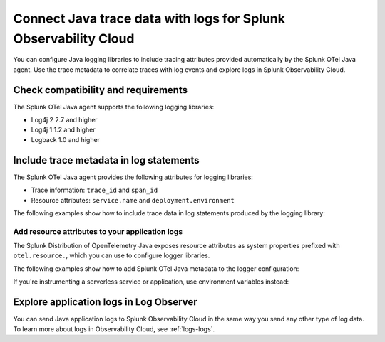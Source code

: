 .. _correlate-traces-with-logs-java:

****************************************************************
Connect Java trace data with logs for Splunk Observability Cloud
****************************************************************

.. meta:: 
   :description: You can configure Java logging libraries to include tracing attributes provided automatically by the Splunk OTel Java agent. Use the trace metadata to correlate traces with log events and explore logs in Splunk Observability Cloud.

You can configure Java logging libraries to include tracing attributes provided automatically by the Splunk OTel Java agent. Use the trace metadata to correlate traces with log events and explore logs in Splunk Observability Cloud.

.. _java-traces-logs-requirements:

Check compatibility and requirements
====================================================

The Splunk OTel Java agent supports the following logging libraries:

- Log4j 2 2.7 and higher
- Log4j 1 1.2 and higher
- Logback 1.0 and higher

.. _java-include-trace-data:

Include trace metadata in log statements
===================================================

The Splunk OTel Java agent provides the following attributes for logging libraries:

- Trace information: ``trace_id`` and ``span_id``
- Resource attributes: ``service.name`` and ``deployment.environment``

The following examples show how to include trace data in log statements produced by the logging library:

.. tabs::

   .. tab:: Log4j

      Edit your Log4j configuration, for example in the ``src/main/resources/log4j2.xml`` file. Depending on your environment, you might have to edit a different file or use a different configuration system.

      .. code-block:: xml

         <?xml version="1.0" encoding="UTF-8"?>
         <Configuration status="WARN">
            <Appenders>
               <Console name="STDOUT" target="SYSTEM_OUT">
                  <JsonLayout compact="true" eventEol="true">
                     <KeyValuePair key="trace_id" value="${ctx:trace_id}"/>
                     <KeyValuePair key="span_id" value="${ctx:span_id}"/>
                     <KeyValuePair key="service.name" value="${sys:otel.resource.service.name}"/>
                     <KeyValuePair key="trace_sampled" value="${ctx:trace_flags}"/>
                  </JsonLayout>
               </Console>
            </Appenders>
            <!-- More configuration -->
         </Configuration>

      For Spring Boot applications, you can also edit the ``application.properties`` file to add the following logging pattern:

      .. code-block:: text

         logging.pattern.console = %d{yyyy-MM-dd HH:mm:ss} - %logger{36} - %msg trace_id=%X{trace_id} span_id=%X{span_id} trace_flags=%X{trace_flags} %n

   .. tab:: Logback

      Edit your Logback configuration, for example in the ``src/main/resources/logback.xml`` file. Depending on your environment, you might have to edit a different file or use a different configuration system.

      .. code-block:: xml

         <?xml version="1.0" encoding="UTF-8"?>
         <configuration>
            <appender name="STDOUT" class="ch.qos.logback.core.ConsoleAppender">
               <encoder>
                  <pattern>%d{yyyy-MM-dd HH:mm:ss} - %logger{36} - %msg trace_id=%X{trace_id} span_id=%X{span_id} trace_flags=%X{trace_flags} %n</pattern>
               </encoder>
            </appender>
            <root level="info">
               <appender-ref ref="STDOUT" />
            </root>
         </configuration>

      For Spring Boot applications, you can also edit the ``application.properties`` file to add the following logging pattern:

      .. code-block:: text

         logging.pattern.console = %d{yyyy-MM-dd HH:mm:ss} - %logger{36} - %msg trace_id=%X{trace_id} span_id=%X{span_id} trace_flags=%X{trace_flags} %n

Add resource attributes to your application logs
---------------------------------------------------

The Splunk Distribution of OpenTelemetry Java exposes resource attributes as system properties prefixed with ``otel.resource.``, which you can use to configure logger libraries.

The following examples show how to add Splunk OTel Java metadata to the logger configuration:

.. tabs::

   .. code-tab:: xml Log4j

      <PatternLayout>
         <pattern>
            service.name=${sys:otel.resource.service.name}, deployment.environment=${sys:otel.resource.deployment.environment} %m%n
         </pattern>
      </PatternLayout>

   .. code-tab:: xml Logback

      <pattern>
         service: %property{otel.resource.service.name}, env: %property{otel.resource.deployment.environment}: %m%n
      </pattern>

If you're instrumenting a serverless service or application, use environment variables instead:

.. tabs::

   .. code-tab:: xml Log4j

      <PatternLayout>
         <pattern>
            service.name=${OTEL_SERVICE_NAME}, deployment.environment=${OTEL_ENV_NAME} %m%n
         </pattern>
      </PatternLayout>

   .. code-tab:: xml Logback

      <pattern>
         service: ${OTEL_SERVICE_NAME}, env: ${OTEL_ENV_NAME}: %m%n
      </pattern>

.. _explore-log-observer-java:

Explore application logs in Log Observer
==================================================

You can send Java application logs to Splunk Observability Cloud in the same way you send any other type of log data. To learn more about logs in Observability Cloud, see :ref:`logs-logs`.